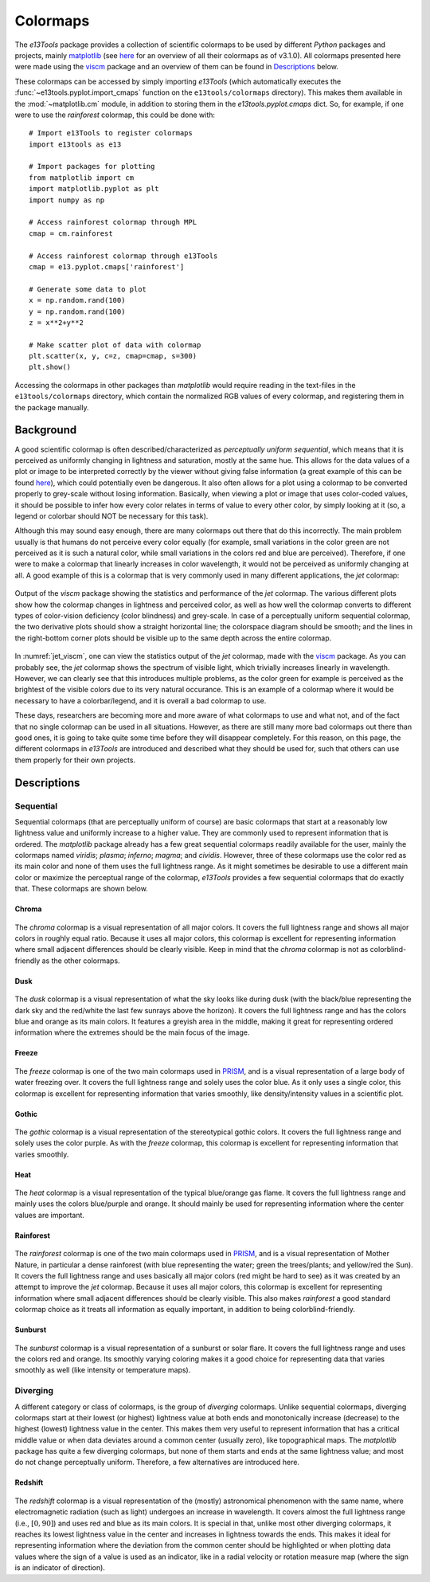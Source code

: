 .. _colormaps:

Colormaps
=========
The *e13Tools* package provides a collection of scientific colormaps to be used by different *Python* packages and projects, mainly `matplotlib`_ (see `here <https://matplotlib.org/3.1.0/tutorials/colors/colormaps.html>`_ for an overview of all their colormaps as of v3.1.0).
All colormaps presented here were made using the `viscm`_ package and an overview of them can be found in `Descriptions`_ below.

These colormaps can be accessed by simply importing *e13Tools* (which automatically executes the :func:`~e13tools.pyplot.import_cmaps` function on the ``e13tools/colormaps`` directory).
This makes them available in the :mod:`~matplotlib.cm` module, in addition to storing them in the *e13tools.pyplot.cmaps* dict.
So, for example, if one were to use the *rainforest* colormap, this could be done with::

    # Import e13Tools to register colormaps
    import e13tools as e13

    # Import packages for plotting
    from matplotlib import cm
    import matplotlib.pyplot as plt
    import numpy as np

    # Access rainforest colormap through MPL
    cmap = cm.rainforest

    # Access rainforest colormap through e13Tools
    cmap = e13.pyplot.cmaps['rainforest']

    # Generate some data to plot
    x = np.random.rand(100)
    y = np.random.rand(100)
    z = x**2+y**2

    # Make scatter plot of data with colormap
    plt.scatter(x, y, c=z, cmap=cmap, s=300)
    plt.show()

Accessing the colormaps in other packages than *matplotlib* would require reading in the text-files in the ``e13tools/colormaps`` directory, which contain the normalized RGB values of every colormap, and registering them in the package manually.


Background
----------
A good scientific colormap is often described/characterized as *perceptually uniform sequential*, which means that it is perceived as uniformly changing in lightness and saturation, mostly at the same hue.
This allows for the data values of a plot or image to be interpreted correctly by the viewer without giving false information (a great example of this can be found `here <https://mycarta.wordpress.com/2012/10/14/the-rainbow-is-deadlong-live-the-rainbow-part-4-cie-lab-heated-body/>`_), which could potentially even be dangerous.
It also often allows for a plot using a colormap to be converted properly to grey-scale without losing information.
Basically, when viewing a plot or image that uses color-coded values, it should be possible to infer how every color relates in terms of value to every other color, by simply looking at it (so, a legend or colorbar should NOT be necessary for this task).

Although this may sound easy enough, there are many colormaps out there that do this incorrectly.
The main problem usually is that humans do not perceive every color equally (for example, small variations in the color green are not perceived as it is such a natural color, while small variations in the colors red and blue are perceived).
Therefore, if one were to make a colormap that linearly increases in color wavelength, it would not be perceived as uniformly changing at all.
A good example of this is a colormap that is very commonly used in many different applications, the *jet* colormap:

.. figure:: images/jet_viscm.png
    :alt: Statistics of the *jet* colormap.
    :width: 100%
    :align: center
    :name: jet_viscm

    Output of the *viscm* package showing the statistics and performance of the *jet* colormap.
    The various different plots show how the colormap changes in lightness and perceived color, as well as how well the colormap converts to different types of color-vision deficiency (color blindness) and grey-scale.
    In case of a perceptually uniform sequential colormap, the two derivative plots should show a straight horizontal line; the colorspace diagram should be smooth; and the lines in the right-bottom corner plots should be visible up to the same depth across the entire colormap.

In :numref:`jet_viscm`, one can view the statistics output of the *jet* colormap, made with the `viscm`_ package.
As you can probably see, the *jet* colormap shows the spectrum of visible light, which trivially increases linearly in wavelength.
However, we can clearly see that this introduces multiple problems, as the color green for example is perceived as the brightest of the visible colors due to its very natural occurance.
This is an example of a colormap where it would be necessary to have a colorbar/legend, and it is overall a bad colormap to use.

These days, researchers are becoming more and more aware of what colormaps to use and what not, and of the fact that no single colormap can be used in all situations.
However, as there are still many more bad colormaps out there than good ones, it is going to take quite some time before they will disappear completely. 
For this reason, on this page, the different colormaps in *e13Tools* are introduced and described what they should be used for, such that others can use them properly for their own projects.

.. _matplotlib: https://github.com/matplotlib/matplotlib
.. _viscm: https://github.com/matplotlib/viscm
.. _PRISM: https://github.com/1313e/PRISM


Descriptions
------------
Sequential
++++++++++
Sequential colormaps (that are perceptually uniform of course) are basic colormaps that start at a reasonably low lightness value and uniformly increase to a higher value.
They are commonly used to represent information that is ordered.
The *matplotlib* package already has a few great sequential colormaps readily available for the user, mainly the colormaps named *viridis*; *plasma*; *inferno*; *magma*; and *cividis*.
However, three of these colormaps use the color red as its main color and none of them uses the full lightness range.
As it might sometimes be desirable to use a different main color or maximize the perceptual range of the colormap, *e13Tools* provides a few sequential colormaps that do exactly that.
These colormaps are shown below.

Chroma
######
.. figure:: ../../../e13tools/colormaps/chroma/chroma.png
    :alt: Visual representation of the *chroma* colormap.
    :width: 100%
    :align: center
    :name: chroma_cmap

.. figure:: ../../../e13tools/colormaps/chroma/chroma_viscm.png
    :alt: Statistics of the *chroma* colormap.
    :width: 100%
    :align: center
    :name: chroma_viscm

The *chroma* colormap is a visual representation of all major colors.
It covers the full lightness range and shows all major colors in roughly equal ratio.
Because it uses all major colors, this colormap is excellent for representing information where small adjacent differences should be clearly visible.
Keep in mind that the *chroma* colormap is not as colorblind-friendly as the other colormaps.


Dusk
####
.. figure:: ../../../e13tools/colormaps/dusk/dusk.png
    :alt: Visual representation of the *dusk* colormap.
    :width: 100%
    :align: center
    :name: dusk_cmap

.. figure:: ../../../e13tools/colormaps/dusk/dusk_viscm.png
    :alt: Statistics of the *dusk* colormap.
    :width: 100%
    :align: center
    :name: dusk_viscm

The *dusk* colormap is a visual representation of what the sky looks like during dusk (with the black/blue representing the dark sky and the red/white the last few sunrays above the horizon).
It covers the full lightness range and has the colors blue and orange as its main colors.
It features a greyish area in the middle, making it great for representing ordered information where the extremes should be the main focus of the image.


Freeze
######
.. figure:: ../../../e13tools/colormaps/freeze/freeze.png
    :alt: Visual representation of the *freeze* colormap.
    :width: 100%
    :align: center
    :name: freeze_cmap

.. figure:: ../../../e13tools/colormaps/freeze/freeze_viscm.png
    :alt: Statistics of the *freeze* colormap.
    :width: 100%
    :align: center
    :name: freeze_viscm

The *freeze* colormap is one of the two main colormaps used in `PRISM`_, and is a visual representation of a large body of water freezing over.
It covers the full lightness range and solely uses the color blue.
As it only uses a single color, this colormap is excellent for representing information that varies smoothly, like density/intensity values in a scientific plot.


Gothic
######
.. figure:: ../../../e13tools/colormaps/gothic/gothic.png
    :alt: Visual representation of the *gothic* colormap.
    :width: 100%
    :align: center
    :name: gothic_cmap

.. figure:: ../../../e13tools/colormaps/gothic/gothic_viscm.png
    :alt: Statistics of the *gothic* colormap.
    :width: 100%
    :align: center
    :name: gothic_viscm

The *gothic* colormap is a visual representation of the stereotypical gothic colors.
It covers the full lightness range and solely uses the color purple.
As with the *freeze* colormap, this colormap is excellent for representing information that varies smoothly.


Heat
####
.. figure:: ../../../e13tools/colormaps/heat/heat.png
    :alt: Visual representation of the *heat* colormap.
    :width: 100%
    :align: center
    :name: heat_cmap

.. figure:: ../../../e13tools/colormaps/heat/heat_viscm.png
    :alt: Statistics of the *heat* colormap.
    :width: 100%
    :align: center
    :name: heat_viscm

The *heat* colormap is a visual representation of the typical blue/orange gas flame.
It covers the full lightness range and mainly uses the colors blue/purple and orange.
It should mainly be used for representing information where the center values are important.


Rainforest
##########
.. figure:: ../../../e13tools/colormaps/rainforest/rainforest.png
    :alt: Visual representation of the *rainforest* colormap.
    :width: 100%
    :align: center
    :name: rainforest_cmap

.. figure:: ../../../e13tools/colormaps/rainforest/rainforest_viscm.png
    :alt: Statistics of the *rainforest* colormap.
    :width: 100%
    :align: center
    :name: rainforest_viscm

The *rainforest* colormap is one of the two main colormaps used in `PRISM`_, and is a visual representation of Mother Nature, in particular a dense rainforest (with blue representing the water; green the trees/plants; and yellow/red the Sun).
It covers the full lightness range and uses basically all major colors (red might be hard to see) as it was created by an attempt to improve the *jet* colormap.
Because it uses all major colors, this colormap is excellent for representing information where small adjacent differences should be clearly visible.
This also makes *rainforest* a good standard colormap choice as it treats all information as equally important, in addition to being colorblind-friendly.


Sunburst
########
.. figure:: ../../../e13tools/colormaps/sunburst/sunburst.png
    :alt: Visual representation of the *sunburst* colormap.
    :width: 100%
    :align: center
    :name: sunburst_cmap

.. figure:: ../../../e13tools/colormaps/sunburst/sunburst_viscm.png
    :alt: Statistics of the *sunburst* colormap.
    :width: 100%
    :align: center
    :name: sunburst_viscm

The *sunburst* colormap is a visual representation of a sunburst or solar flare.
It covers the full lightness range and uses the colors red and orange.
Its smoothly varying coloring makes it a good choice for representing data that varies smoothly as well (like intensity or temperature maps).


Diverging
+++++++++
A different category or class of colormaps, is the group of *diverging* colormaps.
Unlike sequential colormaps, diverging colormaps start at their lowest (or highest) lightness value at both ends and monotonically increase (decrease) to the highest (lowest) lightness value in the center.
This makes them very useful to represent information that has a critical middle value or when data deviates around a common center (usually zero), like topographical maps.
The *matplotlib* package has quite a few diverging colormaps, but none of them starts and ends at the same lightness value; and most do not change perceptually uniform.
Therefore, a few alternatives are introduced here.


Redshift
########
.. figure:: ../../../e13tools/colormaps/redshift/redshift.png
    :alt: Visual representation of the *redshift* colormap.
    :width: 100%
    :align: center
    :name: redshift_cmap

.. figure:: ../../../e13tools/colormaps/redshift/redshift_viscm.png
    :alt: Statistics of the *redshift* colormap.
    :width: 100%
    :align: center
    :name: redshift_viscm

The *redshift* colormap is a visual representation of the (mostly) astronomical phenomenon with the same name, where electromagnetic radiation (such as light) undergoes an increase in wavelength.
It covers almost the full lightness range (i.e., :math:`[0, 90]`) and uses red and blue as its main colors.
It is special in that, unlike most other diverging colormaps, it reaches its lowest lightness value in the center and increases in lightness towards the ends.
This makes it ideal for representing information where the deviation from the common center should be highlighted or when plotting data values where the sign of a value is used as an indicator, like in a radial velocity or rotation measure map (where the sign is an indicator of direction).


